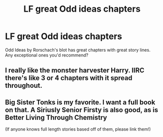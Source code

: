 #+TITLE: LF great Odd ideas chapters

* LF great Odd ideas chapters
:PROPERTIES:
:Author: MangoApple043
:Score: 3
:DateUnix: 1538126032.0
:DateShort: 2018-Sep-28
:FlairText: Request
:END:
Odd Ideas by Rorschach's blot has great chapters with great story lines. Any exceptional ones you'd recommend?


** I really like the monster harvester Harry. IIRC there's like 3 or 4 chapters with it spread throughout.
:PROPERTIES:
:Author: Lord_Anarchy
:Score: 2
:DateUnix: 1538150024.0
:DateShort: 2018-Sep-28
:END:


** Big Sister Tonks is my favorite. I want a full book on that. A Siriusly Senior Firsty is also good, as is Better Living Through Chemistry

(If anyone knows full length stories based off of them, please link them!)
:PROPERTIES:
:Author: CSGoddess
:Score: 2
:DateUnix: 1538449524.0
:DateShort: 2018-Oct-02
:END:
